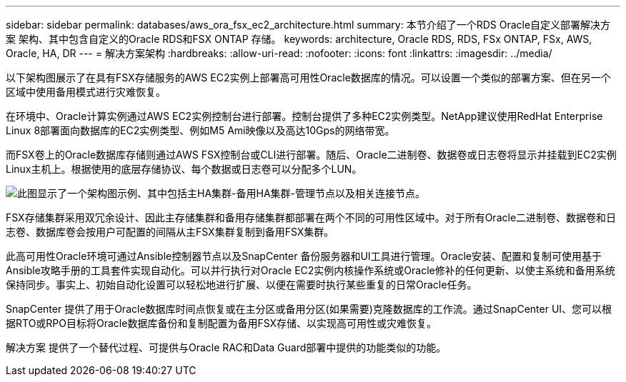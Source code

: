 ---
sidebar: sidebar 
permalink: databases/aws_ora_fsx_ec2_architecture.html 
summary: 本节介绍了一个RDS Oracle自定义部署解决方案 架构、其中包含自定义的Oracle RDS和FSX ONTAP 存储。 
keywords: architecture, Oracle RDS, RDS, FSx ONTAP, FSx, AWS, Oracle, HA, DR 
---
= 解决方案架构
:hardbreaks:
:allow-uri-read: 
:nofooter: 
:icons: font
:linkattrs: 
:imagesdir: ../media/


[role="lead"]
以下架构图展示了在具有FSX存储服务的AWS EC2实例上部署高可用性Oracle数据库的情况。可以设置一个类似的部署方案、但在另一个区域中使用备用模式进行灾难恢复。

在环境中、Oracle计算实例通过AWS EC2实例控制台进行部署。控制台提供了多种EC2实例类型。NetApp建议使用RedHat Enterprise Linux 8部署面向数据库的EC2实例类型、例如M5 Ami映像以及高达10Gps的网络带宽。

而FSX卷上的Oracle数据库存储则通过AWS FSX控制台或CLI进行部署。随后、Oracle二进制卷、数据卷或日志卷将显示并挂载到EC2实例Linux主机上。根据使用的底层存储协议、每个数据或日志卷可以分配多个LUN。

image:aws_ora_fsx_ec2_arch.png["此图显示了一个架构图示例、其中包括主HA集群-备用HA集群-管理节点以及相关连接节点。"]

FSX存储集群采用双冗余设计、因此主存储集群和备用存储集群都部署在两个不同的可用性区域中。对于所有Oracle二进制卷、数据卷和日志卷、数据库卷会按用户可配置的间隔从主FSX集群复制到备用FSX集群。

此高可用性Oracle环境可通过Ansible控制器节点以及SnapCenter 备份服务器和UI工具进行管理。Oracle安装、配置和复制可使用基于Ansible攻略手册的工具套件实现自动化。可以并行执行对Oracle EC2实例内核操作系统或Oracle修补的任何更新、以使主系统和备用系统保持同步。事实上、初始自动化设置可以轻松地进行扩展、以便在需要时执行某些重复的日常Oracle任务。

SnapCenter 提供了用于Oracle数据库时间点恢复或在主分区或备用分区(如果需要)克隆数据库的工作流。通过SnapCenter UI、您可以根据RTO或RPO目标将Oracle数据库备份和复制配置为备用FSX存储、以实现高可用性或灾难恢复。

解决方案 提供了一个替代过程、可提供与Oracle RAC和Data Guard部署中提供的功能类似的功能。
